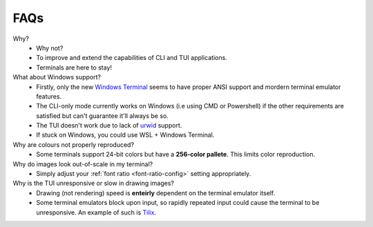 FAQs
====

Why?
   - Why not?
   - To improve and extend the capabilities of CLI and TUI applications.
   - Terminals are here to stay!

What about Windows support?
   - Firstly, only the new `Windows Terminal <https://github.com/microsoft/terminal>`_ seems to have proper ANSI support and mordern terminal emulator features.
   - The CLI-only mode currently works on Windows (i.e using CMD or Powershell) if the other requirements are satisfied but can't guarantee it'll always be so.
   - The TUI doesn't work due to lack of `urwid <https://urwid.org>`_ support.
   - If stuck on Windows, you could use WSL + Windows Terminal.

Why are colours not properly reproduced?
   - Some terminals support 24-bit colors but have a **256-color pallete**. This limits color reproduction.

Why do images look out-of-scale in my terminal?
   - Simply adjust your :ref:`font ratio <font-ratio-config>` setting appropriately.

Why is the TUI unresponsive or slow in drawing images?
   - Drawing (not rendering) speed is **enteirly** dependent on the terminal emulator itself.
   - Some terminal emulators block upon input, so rapidly repeated input could cause the terminal to be unresponsive. An example of such is `Tilix <https://gnunn1.github.io/tilix-web/>`_.
